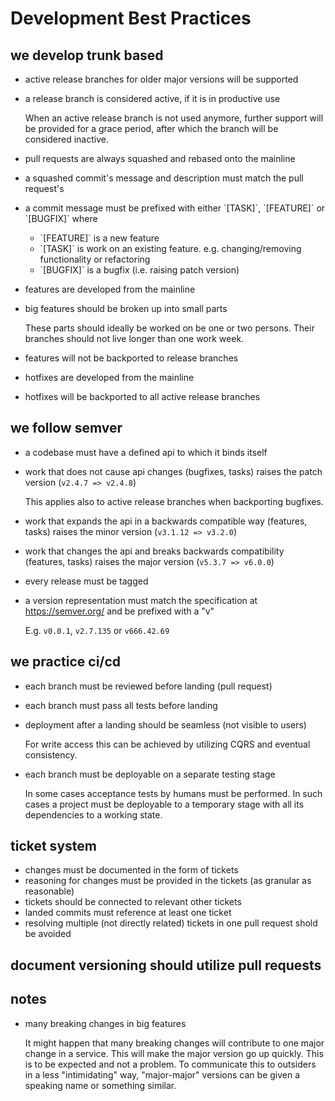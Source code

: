 * Development Best Practices

** we develop trunk based

    - active release branches for older major versions will be supported
    - a release branch is considered active, if it is in productive use

        When an active release branch is not used anymore, further support will be
        provided for a grace period, after which the branch will be considered
        inactive.

    - pull requests are always squashed and rebased onto the mainline
    - a squashed commit's message and description must match the pull request's
    - a commit message must be prefixed with either `[TASK]`, `[FEATURE]` or `[BUGFIX]` where
        - `[FEATURE]` is a new feature
        - `[TASK]` is work on an existing feature. e.g. changing/removing functionality or refactoring
        - `[BUGFIX]` is a bugfix (i.e. raising patch version)

    - features are developed from the mainline
    - big features should be broken up into small parts

        These parts should ideally be worked on be one or two persons.
        Their branches should not live longer than one work week.

    - features will not be backported to release branches

    - hotfixes are developed from the mainline
    - hotfixes will be backported to all active release branches

** we follow semver

    - a codebase must have a defined api to which it binds itself
    - work that does not cause api changes (bugfixes, tasks) raises the patch version (=v2.4.7 => v2.4.8=)

        This applies also to active release branches when backporting bugfixes.

    - work that expands the api in a backwards compatible way (features, tasks) raises the minor version (=v3.1.12 => v3.2.0=)
    - work that changes the api and breaks backwards compatibility (features, tasks) raises the major version (=v5.3.7 => v6.0.0=)
    - every release must be tagged
    - a version representation must match the specification at https://semver.org/ and be prefixed with a "v"

        E.g. =v0.0.1=, =v2.7.135= or =v666.42.69=

** we practice ci/cd

    - each branch must be reviewed before landing (pull request)
    - each branch must pass all tests before landing
    - deployment after a landing should be seamless (not visible to users)

        For write access this can be achieved by utilizing CQRS and eventual
        consistency.

    - each branch must be deployable on a separate testing stage

        In some cases acceptance tests by humans must be performed. In such cases
        a project must be deployable to a temporary stage with all its dependencies
        to a working state.

** ticket system

    - changes must be documented in the form of tickets
    - reasoning for changes must be provided in the tickets (as granular as reasonable)
    - tickets should be connected to relevant other tickets
    - landed commits must reference at least one ticket
    - resolving multiple (not directly related) tickets in one pull request shold be avoided

** document versioning should utilize pull requests

** notes

    - many breaking changes in big features

        It might happen that many breaking changes will contribute to one major
        change in a service. This will make the major version go up quickly.
        This is to be expected and not a problem.
        To communicate this to outsiders in a less "intimidating" way, "major-major"
        versions can be given a speaking name or something similar.
